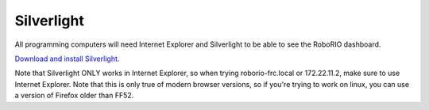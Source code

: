 Silverlight
===========

All programming computers will need Internet Explorer and Silverlight to be able to see the RoboRIO dashboard.

`Download and install Silverlight. <https://www.microsoft.com/silverlight/>`_

Note that Silverlight ONLY works in Internet Explorer, so when trying roborio-frc.local or 172.22.11.2, make sure to use Internet Explorer. Note that this is only true of modern browser versions, so if you're trying to work on linux, you can use a version of Firefox older than FF52.